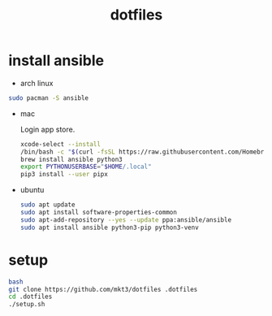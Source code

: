 #+title: dotfiles

* install ansible

- arch linux
#+begin_src bash
  sudo pacman -S ansible
#+end_src

- mac

  Login app store.

  #+begin_src bash
    xcode-select --install
    /bin/bash -c "$(curl -fsSL https://raw.githubusercontent.com/Homebrew/install/HEAD/install.sh)"
    brew install ansible python3
    export PYTHONUSERBASE="$HOME/.local"
    pip3 install --user pipx
  #+end_src
- ubuntu
  #+begin_src bash
    sudo apt update
    sudo apt install software-properties-common
    sudo apt-add-repository --yes --update ppa:ansible/ansible
    sudo apt install ansible python3-pip python3-venv
  #+end_src
* setup
  #+begin_src bash
    bash
    git clone https://github.com/mkt3/dotfiles .dotfiles
    cd .dotfiles
    ./setup.sh
  #+end_src
